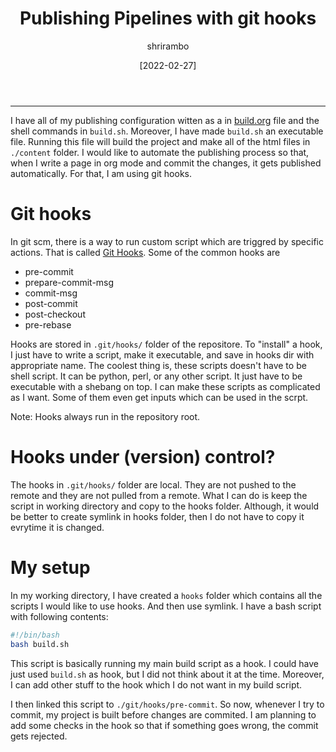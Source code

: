 #+TITLE: Publishing Pipelines with git hooks
#+AUTHOR: shrirambo
#+DATE:  [2022-02-27]
#+OPTIONS: tex:t toc:nil
#+DESCRIPTION: Using git hooks to publish org blog project
#+KEYWORDS: org, git, git hooks, publish
------

I have all of my publishing configuration witten as a in [[./publish-settings.org][build.org]] file and the shell commands in ~build.sh~. Moreover, I have made ~build.sh~ an executable file. Running this file will build the project and make all of the html files in ~./content~ folder. I would like to automate the publishing process so that, when I write a page in org mode and commit the changes, it gets published automatically. For that, I am using git hooks.

* Git hooks
In git scm, there is a way to run custom script which are triggred by specific actions. That is called [[https://git-scm.com/book/en/v2/Customizing-Git-Git-Hooks][Git Hooks]]. Some of the common hooks are

+ pre-commit
+ prepare-commit-msg
+ commit-msg
+ post-commit
+ post-checkout
+ pre-rebase

Hooks are stored in ~.git/hooks/~ folder of the repositore. To "install" a hook, I just have to write a script, make it executable, and save in hooks dir with appropriate name. The coolest thing is, these scripts doesn't have to be shell script. It can be python, perl, or any other script. It just have to be executable with a shebang on top. I can make these scripts as complicated as I want. Some of them even get inputs which can be used in the scrpt.

Note: Hooks always run in the repository root.


* Hooks under (version) control?

The hooks in ~.git/hooks/~ folder are local. They are not pushed to the remote and they are not pulled from a remote. What I can do is keep the script in working directory and copy to the hooks folder. Although, it would be better to create symlink in hooks folder, then I do not have to copy it evrytime it is changed. 

* My setup

In my working directory, I have created a =hooks= folder which contains all the scripts I would like to use hooks. And then use symlink. I have a bash script with following contents:

#+BEGIN_SRC bash
  #!/bin/bash
  bash build.sh
#+END_SRC

This script is basically running my main build script as a hook. I could have just used ~build.sh~ as hook, but I did not think about it at the time. Moreover, I can add other stuff to the hook which I do not want in my build script.

I then linked this script to ~./git/hooks/pre-commit~. So now, whenever I try to commit, my project is built before changes are commited. I am planning to add some checks in the hook so that if something goes wrong, the commit gets rejected.
